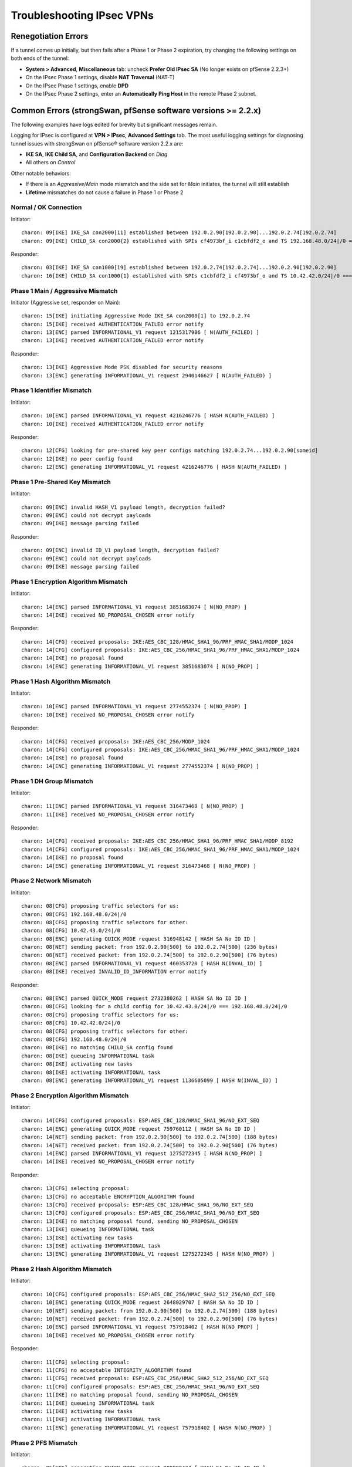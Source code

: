 Troubleshooting IPsec VPNs
==========================

Renegotiation Errors
--------------------

If a tunnel comes up initially, but then fails after a Phase 1 or Phase
2 expiration, try changing the following settings on both ends of the
tunnel:

-  **System > Advanced**, **Miscellaneous** tab: uncheck **Prefer
   Old IPsec SA** (No longer exists on pfSense 2.2.3+)
-  On the IPsec Phase 1 settings, disable **NAT Traversal** (NAT-T)
-  On the IPsec Phase 1 settings, enable **DPD**
-  On the IPsec Phase 2 settings, enter an **Automatically Ping Host**
   in the remote Phase 2 subnet.

Common Errors (strongSwan, pfSense software versions >= 2.2.x)
--------------------------------------------------------------

The following examples have logs edited for brevity but significant
messages remain.

Logging for IPsec is configured at **VPN > IPsec**, **Advanced
Settings** tab. The most useful logging settings for diagnosing tunnel
issues with strongSwan on pfSense® software version 2.2.x are:

-  **IKE SA**, **IKE Child SA**, and **Configuration Backend** on *Diag*
-  All others on *Control*

Other notable behaviors:

-  If there is an *Aggressive*/*Main* mode mismatch and the side set for
   *Main* initiates, the tunnel will still establish
-  **Lifetime** mismatches do not cause a failure in Phase 1 or Phase 2

Normal / OK Connection
~~~~~~~~~~~~~~~~~~~~~~

Initiator::

  charon: 09[IKE] IKE_SA con2000[11] established between 192.0.2.90[192.0.2.90]...192.0.2.74[192.0.2.74]
  charon: 09[IKE] CHILD_SA con2000{2} established with SPIs cf4973bf_i c1cbfdf2_o and TS 192.168.48.0/24|/0 === 10.42.42.0/24|/0

Responder::

  charon: 03[IKE] IKE_SA con1000[19] established between 192.0.2.74[192.0.2.74]...192.0.2.90[192.0.2.90]
  charon: 16[IKE] CHILD_SA con1000{1} established with SPIs c1cbfdf2_i cf4973bf_o and TS 10.42.42.0/24|/0 === 192.168.48.0/24|/0

Phase 1 Main / Aggressive Mismatch
~~~~~~~~~~~~~~~~~~~~~~~~~~~~~~~~~~

Initiator (Aggressive set, responder on Main)::

  charon: 15[IKE] initiating Aggressive Mode IKE_SA con2000[1] to 192.0.2.74
  charon: 15[IKE] received AUTHENTICATION_FAILED error notify
  charon: 13[ENC] parsed INFORMATIONAL_V1 request 1215317906 [ N(AUTH_FAILED) ]
  charon: 13[IKE] received AUTHENTICATION_FAILED error notify

Responder::

  charon: 13[IKE] Aggressive Mode PSK disabled for security reasons
  charon: 13[ENC] generating INFORMATIONAL_V1 request 2940146627 [ N(AUTH_FAILED) ]

Phase 1 Identifier Mismatch
~~~~~~~~~~~~~~~~~~~~~~~~~~~

Initiator::

  charon: 10[ENC] parsed INFORMATIONAL_V1 request 4216246776 [ HASH N(AUTH_FAILED) ]
  charon: 10[IKE] received AUTHENTICATION_FAILED error notify

Responder::

  charon: 12[CFG] looking for pre-shared key peer configs matching 192.0.2.74...192.0.2.90[someid]
  charon: 12[IKE] no peer config found
  charon: 12[ENC] generating INFORMATIONAL_V1 request 4216246776 [ HASH N(AUTH_FAILED) ]

Phase 1 Pre-Shared Key Mismatch
~~~~~~~~~~~~~~~~~~~~~~~~~~~~~~~

Initiator::

  charon: 09[ENC] invalid HASH_V1 payload length, decryption failed?
  charon: 09[ENC] could not decrypt payloads
  charon: 09[IKE] message parsing failed

Responder::

  charon: 09[ENC] invalid ID_V1 payload length, decryption failed?
  charon: 09[ENC] could not decrypt payloads
  charon: 09[IKE] message parsing failed

Phase 1 Encryption Algorithm Mismatch
~~~~~~~~~~~~~~~~~~~~~~~~~~~~~~~~~~~~~

Initiator::

  charon: 14[ENC] parsed INFORMATIONAL_V1 request 3851683074 [ N(NO_PROP) ]
  charon: 14[IKE] received NO_PROPOSAL_CHOSEN error notify

Responder::

  charon: 14[CFG] received proposals: IKE:AES_CBC_128/HMAC_SHA1_96/PRF_HMAC_SHA1/MODP_1024
  charon: 14[CFG] configured proposals: IKE:AES_CBC_256/HMAC_SHA1_96/PRF_HMAC_SHA1/MODP_1024
  charon: 14[IKE] no proposal found
  charon: 14[ENC] generating INFORMATIONAL_V1 request 3851683074 [ N(NO_PROP) ]

Phase 1 Hash Algorithm Mismatch
~~~~~~~~~~~~~~~~~~~~~~~~~~~~~~~

Initiator::

  charon: 10[ENC] parsed INFORMATIONAL_V1 request 2774552374 [ N(NO_PROP) ]
  charon: 10[IKE] received NO_PROPOSAL_CHOSEN error notify

Responder::

  charon: 14[CFG] received proposals: IKE:AES_CBC_256/MODP_1024
  charon: 14[CFG] configured proposals: IKE:AES_CBC_256/HMAC_SHA1_96/PRF_HMAC_SHA1/MODP_1024
  charon: 14[IKE] no proposal found
  charon: 14[ENC] generating INFORMATIONAL_V1 request 2774552374 [ N(NO_PROP) ]

Phase 1 DH Group Mismatch
~~~~~~~~~~~~~~~~~~~~~~~~~

Initiator::

  charon: 11[ENC] parsed INFORMATIONAL_V1 request 316473468 [ N(NO_PROP) ]
  charon: 11[IKE] received NO_PROPOSAL_CHOSEN error notify

Responder::

  charon: 14[CFG] received proposals: IKE:AES_CBC_256/HMAC_SHA1_96/PRF_HMAC_SHA1/MODP_8192
  charon: 14[CFG] configured proposals: IKE:AES_CBC_256/HMAC_SHA1_96/PRF_HMAC_SHA1/MODP_1024
  charon: 14[IKE] no proposal found
  charon: 14[ENC] generating INFORMATIONAL_V1 request 316473468 [ N(NO_PROP) ]

Phase 2 Network Mismatch
~~~~~~~~~~~~~~~~~~~~~~~~

Initiator::

  charon: 08[CFG] proposing traffic selectors for us:
  charon: 08[CFG] 192.168.48.0/24|/0
  charon: 08[CFG] proposing traffic selectors for other:
  charon: 08[CFG] 10.42.43.0/24|/0
  charon: 08[ENC] generating QUICK_MODE request 316948142 [ HASH SA No ID ID ]
  charon: 08[NET] sending packet: from 192.0.2.90[500] to 192.0.2.74[500] (236 bytes)
  charon: 08[NET] received packet: from 192.0.2.74[500] to 192.0.2.90[500] (76 bytes)
  charon: 08[ENC] parsed INFORMATIONAL_V1 request 460353720 [ HASH N(INVAL_ID) ]
  charon: 08[IKE] received INVALID_ID_INFORMATION error notify

Responder::

  charon: 08[ENC] parsed QUICK_MODE request 2732380262 [ HASH SA No ID ID ]
  charon: 08[CFG] looking for a child config for 10.42.43.0/24|/0 === 192.168.48.0/24|/0
  charon: 08[CFG] proposing traffic selectors for us:
  charon: 08[CFG] 10.42.42.0/24|/0
  charon: 08[CFG] proposing traffic selectors for other:
  charon: 08[CFG] 192.168.48.0/24|/0
  charon: 08[IKE] no matching CHILD_SA config found
  charon: 08[IKE] queueing INFORMATIONAL task
  charon: 08[IKE] activating new tasks
  charon: 08[IKE] activating INFORMATIONAL task
  charon: 08[ENC] generating INFORMATIONAL_V1 request 1136605099 [ HASH N(INVAL_ID) ]

Phase 2 Encryption Algorithm Mismatch
~~~~~~~~~~~~~~~~~~~~~~~~~~~~~~~~~~~~~

Initiator::

  charon: 14[CFG] configured proposals: ESP:AES_CBC_128/HMAC_SHA1_96/NO_EXT_SEQ
  charon: 14[ENC] generating QUICK_MODE request 759760112 [ HASH SA No ID ID ]
  charon: 14[NET] sending packet: from 192.0.2.90[500] to 192.0.2.74[500] (188 bytes)
  charon: 14[NET] received packet: from 192.0.2.74[500] to 192.0.2.90[500] (76 bytes)
  charon: 14[ENC] parsed INFORMATIONAL_V1 request 1275272345 [ HASH N(NO_PROP) ]
  charon: 14[IKE] received NO_PROPOSAL_CHOSEN error notify

Responder::

  charon: 13[CFG] selecting proposal:
  charon: 13[CFG] no acceptable ENCRYPTION_ALGORITHM found
  charon: 13[CFG] received proposals: ESP:AES_CBC_128/HMAC_SHA1_96/NO_EXT_SEQ
  charon: 13[CFG] configured proposals: ESP:AES_CBC_256/HMAC_SHA1_96/NO_EXT_SEQ
  charon: 13[IKE] no matching proposal found, sending NO_PROPOSAL_CHOSEN
  charon: 13[IKE] queueing INFORMATIONAL task
  charon: 13[IKE] activating new tasks
  charon: 13[IKE] activating INFORMATIONAL task
  charon: 13[ENC] generating INFORMATIONAL_V1 request 1275272345 [ HASH N(NO_PROP) ]

Phase 2 Hash Algorithm Mismatch
~~~~~~~~~~~~~~~~~~~~~~~~~~~~~~~

Initiator::

  charon: 10[CFG] configured proposals: ESP:AES_CBC_256/HMAC_SHA2_512_256/NO_EXT_SEQ
  charon: 10[ENC] generating QUICK_MODE request 2648029707 [ HASH SA No ID ID ]
  charon: 10[NET] sending packet: from 192.0.2.90[500] to 192.0.2.74[500] (188 bytes)
  charon: 10[NET] received packet: from 192.0.2.74[500] to 192.0.2.90[500] (76 bytes)
  charon: 10[ENC] parsed INFORMATIONAL_V1 request 757918402 [ HASH N(NO_PROP) ]
  charon: 10[IKE] received NO_PROPOSAL_CHOSEN error notify

Responder::

  charon: 11[CFG] selecting proposal:
  charon: 11[CFG] no acceptable INTEGRITY_ALGORITHM found
  charon: 11[CFG] received proposals: ESP:AES_CBC_256/HMAC_SHA2_512_256/NO_EXT_SEQ
  charon: 11[CFG] configured proposals: ESP:AES_CBC_256/HMAC_SHA1_96/NO_EXT_SEQ
  charon: 11[IKE] no matching proposal found, sending NO_PROPOSAL_CHOSEN
  charon: 11[IKE] queueing INFORMATIONAL task
  charon: 11[IKE] activating new tasks
  charon: 11[IKE] activating INFORMATIONAL task
  charon: 11[ENC] generating INFORMATIONAL_V1 request 757918402 [ HASH N(NO_PROP) ]

Phase 2 PFS Mismatch
~~~~~~~~~~~~~~~~~~~~

Initiator::

  charon: 06[ENC] generating QUICK_MODE request 909980434 [ HASH SA No KE ID ID ]
  charon: 06[NET] sending packet: from 192.0.2.90[500] to 192.0.2.74[500] (444 bytes)
  charon: 06[NET] received packet: from 192.0.2.74[500] to 192.0.2.90[500] (76 bytes)
  charon: 06[ENC] parsed INFORMATIONAL_V1 request 3861985833 [ HASH N(NO_PROP) ]
  charon: 06[IKE] received NO_PROPOSAL_CHOSEN error notify

Responder::

  charon: 08[CFG] selecting proposal:
  charon: 08[CFG] no acceptable DIFFIE_HELLMAN_GROUP found
  charon: 08[CFG] received proposals: ESP:AES_CBC_256/HMAC_SHA1_96/MODP_2048/NO_EXT_SEQ
  charon: 08[CFG] configured proposals: ESP:AES_CBC_256/HMAC_SHA1_96/NO_EXT_SEQ
  charon: 08[IKE] no matching proposal found, sending NO_PROPOSAL_CHOSEN
  charon: 08[ENC] generating INFORMATIONAL_V1 request 3861985833 [ HASH N(NO_PROP) ]

Mismatched Identifier with NAT
~~~~~~~~~~~~~~~~~~~~~~~~~~~~~~

In this case, strongSwan is set for a **Peer Identifier** of *Peer IP
address*, but the remote router is actually behind NAT. In this case
strongSwan expects the actual private before-NAT IP address as the
identifier. The racoon daemon was much more relaxed and would match
either address, but strongSwan is more formal/correct.

Responder::

  charon: 10[IKE] remote host is behind NAT
  charon: 10[IKE] IDir '192.0.2.10' does not match to '203.0.113.245'
  [...]
  charon: 10[CFG] looking for pre-shared key peer configs matching 198.51.100.50...203.0.113.245[192.0.2.10]

To correct this condition, change the **Peer Identifier** setting to *IP
Address* and then enter the pre-NAT IP address, which in this example is
*192.0.2.10*.

Incorrect Destination Address
~~~~~~~~~~~~~~~~~~~~~~~~~~~~~

When multiple WAN IP addresses are available, such as with CARP VIPs or
IP Alias VIPs, an additional failure mode can occur where the connection
appears in the logs but matches bypasslan or "%any...%any". In this
case, IPsec is configured to listen to one IP address but the client is
connecting to another address. For example, an IPsec Phase 1 entry may
be configured to use the WAN IP address but clients are connecting to a
CARP VIP. In this case, the destination address in the logs will be the
VIP address and not the interface address. Confirm by checking the logs
against "ipsec statusall".

Disappearing Traffic
~~~~~~~~~~~~~~~~~~~~

If IPsec traffic arrives but never appears on the IPsec interface
(enc0), check for conflicting routes/interface IP addresses. For
example, if an IPsec tunnel is configured with a remote network of
192.0.2.0/24 and there is a local OpenVPN server with a tunnel network
of 192.0.2.0/24 then the ESP traffic may arrive, strongSwan may process
the packets, but they never show up on enc0 as arriving to the OS for
delivery.

Resolve the duplicate interface/route and the traffic will begin to
flow.

IPsec Status Page Issues
~~~~~~~~~~~~~~~~~~~~~~~~

If the IPsec status page prints errors such as::

  Warning: Illegal string offset 'type' in /etc/inc/xmlreader.inc on line 116

That is a sign that the incomplete xmlreader XML parser is active, which
is triggered by the presence of the file */cf/conf/use_xmlreader*. This
alternate parser can be faster for reading large config.xml files, but
lacks certain features necessary for other areas to function well.
Removing */cf/conf/use_xmlreader* will return the system to the default
parser immediately, which will correct the display of the IPsec status
page.

Common Errors (racoon, pfSense software versions <= 2.1.x)
----------------------------------------------------------

Mismatched Local/Remote Subnets
~~~~~~~~~~~~~~~~~~~~~~~~~~~~~~~

.. code::

  Feb 20 10:33:41  racoon: ERROR: failed to pre-process packet.
  Feb 20 10:33:41  racoon: ERROR: failed to get sainfo.

This can result from mismatched subnet masks in the IPsec tunnel
definitions. Check to be sure that the local and remote subnet masks
match up on each side, typically they should be "*/24*" and not "*/32*".

Failed pfkey align
~~~~~~~~~~~~~~~~~~

.. code::

  racoon: ERROR: libipsec failed pfkey align (Invalid sadb message)

Check to make sure that the Phase 2 timeouts match up on both ends of
the tunnel. Some people still see this periodically with no ill effect.
It shows up at intervals equal to the Phase 2 timeout, but nowhere near
the actual expiration time.

pfkey Delete
~~~~~~~~~~~~

.. code::

  ERROR: pfkey DELETE received

This message may be seen repeatedly as Phase 2 is renegotiated between
two endpoints (for multiple subnets). The tunnels still work, but
traffic may be delayed while the tunnel is switched/reestablished. (more
research needed for possible solutions)

REGISTER message
~~~~~~~~~~~~~~~~

.. code::

  racoon: INFO: unsupported PF_KEY message REGISTER

This is a normal log message. It is not indicative of any problem.

Stuck/Broken Phase 1
~~~~~~~~~~~~~~~~~~~~

Client::

  racoon: ERROR: none message must be encrypted

Server::

  racoon: ERROR: can't start the quick mode, there is no ISAKMP-SA

Or also::

  racoon: INFO: request for establishing IPsec-SA was queued due to no phase1 found.

Try to stop and restart racoon on the client/opposite side. This can
turn up if one side still thinks Phase 1 is good/active, and the other
side thinks it is gone.

Unsupported Cipher Key Length for Cryptographic Accelerator
~~~~~~~~~~~~~~~~~~~~~~~~~~~~~~~~~~~~~~~~~~~~~~~~~~~~~~~~~~~

If a cryptographic accelerator chip such as glxsb is enabled and an
unsupported cipher key length is configured, the following errors may be
displayed::

  Mar 27 16:31:44   racoon: ERROR: pfkey ADD failed: Invalid argument
  Mar 27 16:31:44   racoon: ERROR: pfkey UPDATE failed: Invalid argument
  Mar 27 16:31:44   racoon: WARNING: attribute has been modified.

The reason for this is that the crypto(9) framework in FreeBSD specifies
support by family, such as AES, not not just by key length. The glxsb
chip only accelerates AES 128, so if another key length is chosen such
as AES 256, the operation will fail.

To remedy this, either use a supported key length for the configured
chip (e.g. AES 128) or disable the accelerator and reboot the device to
ensure its modules are unloaded. Physically removing the device may be
required for certain add-in boards.

This is a problem in crypto(9) in FreeBSD upstream and it is not likely
to be fixed.

References:

1: `Ticket #2324 <https://redmine.pfsense.org/issues/2324>`__

2: `FreeBSD PR
kern/166508 <https://www.freebsd.org/cgi/query-pr.cgi?pr=166508>`__

Send Errors
~~~~~~~~~~~

.. code::

  Sep 18 11:48:10 racoon: ERROR: sendto (Operation not permitted)
  Sep 18 11:48:10 racoon: ERROR: sendfromto failed
  Sep 18 11:48:10 racoon: ERROR: phase1 negotiation failed due to send error.

Errors such as those above are due to something preventing racoon from
sending packets out. Typically this is related to states, but could also
be from an improperly crafted floating rule.

First, check **Diagnostics > States**. Filter on the remote peer
address. If there is a NAT state for an internal client, the default
static port outbound NAT rule could be preventing racoon from building
its own tunnel as the IP:port pairing on both sides is already in use.
Locate and stop the internal client, clear the states, and then
reconnect. If a state is present but there is no NAT involved, clear the
state(s) that are seen for the remote IP and port 500, 4500, and ESP.
Check if that brings it back online.

Also ensure a proper route or default route to reach the remote side is
present.

If that doesn't apply, check the floating rules and be sure they are not
blocking traffic from racoon.

If those are both OK, ensure the PPTP server address is not set to a
valid/in-use IP address such as the WAN address. If that is set to the
WAN address, when a PPTP client disconnects it can cause problems with
racoon's ability to make connections.

INVALID-PAYLOAD-TYPE
~~~~~~~~~~~~~~~~~~~~

If a message containing INVALID-PAYLOAD-TYPE appears in the logs, try
disabling NAT Traversal (NAT-T) in Phase 1, and optionally restart
racoon.

NAT Problems
~~~~~~~~~~~~

If the tunnel can initiate one way but not the other, and the settings
match, the problem could also be with outbound NAT. If outbound NAT
rules are present with a source of "*any*" (``*``), that will also match
outbound traffic from the firewall itself. At best this will rewrite the
source port and at worst it could change the outbound IP entirely
depending on the NAT rule settings.

Check **Diagnostics > States**, filtered on the remote peer IP, or
":500". If a NAT state is present that includes the WAN address of the
firewall as the source, then fix the NAT rules and clear the offending
states.

IPsec Debugging
---------------

On pfSense software version 2.2, the logging options for the IPsec
daemon are located under **VPN > IPsec** on the **Advanced Settings** 
tab and may be adjusted live without affecting the operation of IPsec
tunnels. As mentioned above, the recommended setting for most common
debugging is to set **IKE SA**, **IKE Child SA**, and 
**Configuration Backend** on *Diag* and set all others on *Control*.

Debug mode for racoon on pfSense software version 2.1.x and before may
be enabled by checking the option for it under **System > Advanced** on
the **Miscellaneous** tab on pfSense software version 2.1.x and earlier.
This change is disruptive in that racoon is restarted and all tunnels
are reset.

Shrew Soft VPN Client Debugging
-------------------------------

Open the Trace app. Stop the IKE Service, and go to File, Options.
Change the log output level to debug and click OK. Start the IKE Service
and attempt to connect.

Packet Loss with Certain Protocols
----------------------------------

If packet loss is experienced only when using specific protocols (SMB,
RDP, etc), MSS clamping may be required to reduce the effective MTU of
the VPN. IPsec does not handle fragmented packets very well, and a
reduced MTU will ensure that the packets traversing the tunnel are all
of a size which can be transmitted whole. A good starting point would be
1300, and if that works, slowly increase the MSS until the breaking
point is located, then back off a little from there.

MSS clamping is configured under **System > Advanced** on the
**Miscellaneous** tab on pfSense software version 2.1.x and before. On 
pfSense software version 2.2, it is under **VPN > IPsec** on the 
**Advanced Settings** tab. Check the box to enable MSS Clamping for VPNs,
and fill in the appropriate value.

Some Hosts Work, Others Do Not
------------------------------

If some hosts can communicate across a VPN tunnel and others cannot, it
typically means that for some reason the packets from that client system
are not being routed to the pfSense system. This could happen for a
number of reasons, but the two most common are:

-  Incorrect gateway on client system: the pfSense router needs to be
   the gateway, or the gateway must have a static route for tunnel traffic
   which forwards those packets to the pfSense router.
-  Incorrect subnet mask on the client system: If the VPN subnets are
   close, say 192.168.0.x and 192.168.1.x, ensure that the subnet mask
   is 255.255.255.0 on the client systems. If one of them has an
   incorrect mask, such as 255.255.0.0, it will try to reach the remote
   systems locally and not send the packets out via the gateway.

Dropping Tunnels on ALIX/embedded
---------------------------------

If tunnels are dropped during periods of high IPsec throughput on an
ALIX or other embedded hardware, it may be necessary to disable DPD on
the tunnel. When the CPU on an ALIX is tied up with sending IPsec
traffic, it may not take the time to respond to a DPD request on the
tunnel. As a consequence, the tunnel will fail a DPD check and be
disconnected.

Crash/Panic in NIC driver with IPsec in Backtrace
-------------------------------------------------

If a crash occurs and the backtrace shows signs of both the NIC driver
and IPsec in the backtrace, such as the following edited example::

  Sleeping thread (tid 100066, pid 12) owns a non-sleepable lock
  [...]
  igb_mq_start_locked() at igb_mq_start_locked+0xe4/frame 0xfffffe001c39cda0
  igb_mq_start() at igb_mq_start+0x224/frame 0xfffffe001c39ce10
  ether_output() at ether_output+0x58d/frame 0xfffffe001c39ce80
  [...]
  ipsec4_common_input_cb() at ipsec4_common_input_cb+0x20d/frame 0xfffffe001c39d410
  esp_input_cb() at esp_input_cb+0x4ce/frame 0xfffffe001c39d4a0
  swcr_process() at swcr_process+0x89/frame 0xfffffe001c39d6d0
  crypto_dispatch() at crypto_dispatch+0x6e/frame 0xfffffe001c39d700
  esp_input() at esp_input+0x5a9/frame 0xfffffe001c39d790
  ipsec_common_input() at ipsec_common_input+0x29a/frame 0xfffffe001c39d800
  ipsec4_common_input() at ipsec4_common_input+0x91/frame 0xfffffe001c39d860
  [...]
  igb_rxeof() at igb_rxeof+0x698/frame 0xfffffe001c39dad0
  igb_msix_que() at igb_msix_que+0x16d/frame 0xfffffe001c39db20

Try adding the following tunable to **System > Advanced**, **System
Tunables tab**::

  net.inet.ipsec.directdispatch=0
